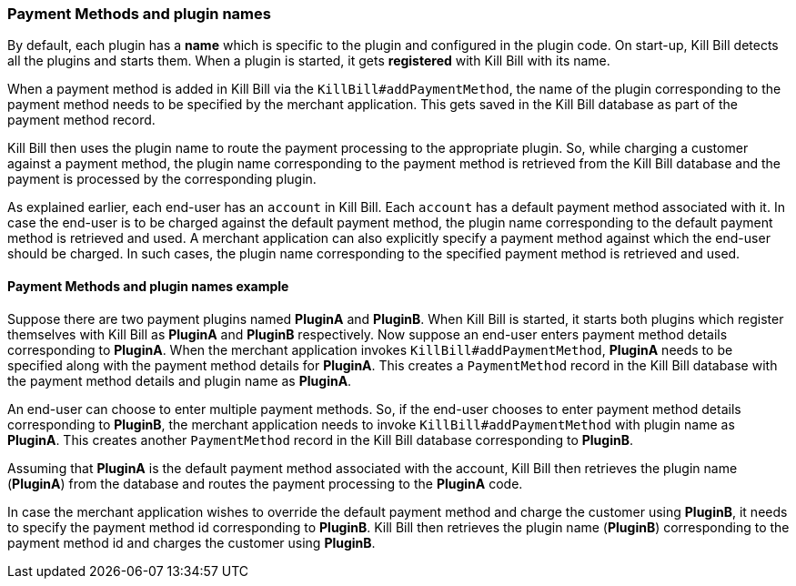 === Payment Methods and plugin names

By default, each plugin has a *name* which is specific to the plugin and configured in the plugin code. On start-up, Kill Bill detects all the plugins and starts them. When a plugin is started, it gets *registered* with Kill Bill with its name.

When a payment method is added in Kill Bill via the `KillBill#addPaymentMethod`, the name of the plugin corresponding to the payment method needs to be specified by the merchant application. This gets saved in the Kill Bill database as part of the payment method record. 

Kill Bill then uses the plugin name to route the payment processing to the appropriate plugin. So, while charging a customer against a payment method, the plugin name corresponding to the payment method is retrieved from the Kill Bill database and the payment is processed by the corresponding plugin. 

As explained earlier, each end-user has an `account` in Kill Bill. Each `account` has a default payment method associated with it. In case the end-user is to be charged against the default payment method, the plugin name corresponding to the default payment method is retrieved and used. A merchant application can also explicitly specify a payment method against which the end-user should be charged. In such cases, the plugin name corresponding to the specified payment method is retrieved and used.

==== Payment Methods and plugin names example

Suppose there are two payment plugins named *PluginA* and *PluginB*. When Kill Bill is started, it starts both plugins which register themselves with Kill Bill as *PluginA* and *PluginB* respectively. Now suppose an end-user enters payment method details corresponding to *PluginA*. When the merchant application invokes `KillBill#addPaymentMethod`, *PluginA* needs to be specified along with the payment method details for *PluginA*. This creates a `PaymentMethod` record in the Kill Bill database with the payment method details and plugin name as *PluginA*.

An end-user can choose to enter multiple payment methods. So, if the end-user chooses to enter payment method details corresponding to *PluginB*, the merchant application needs to invoke `KillBill#addPaymentMethod` with plugin name as *PluginA*. This creates another `PaymentMethod` record in the Kill Bill database corresponding to *PluginB*.

Assuming that *PluginA* is the default payment method associated with the account, Kill Bill then retrieves the plugin name (*PluginA*) from the database and routes the payment processing to the *PluginA* code.

In case the merchant application wishes to override the default payment method and charge the customer using *PluginB*, it needs to specify the payment method id corresponding to *PluginB*. Kill Bill then retrieves the plugin name (*PluginB*) corresponding to the payment method id and charges the customer using *PluginB*.

